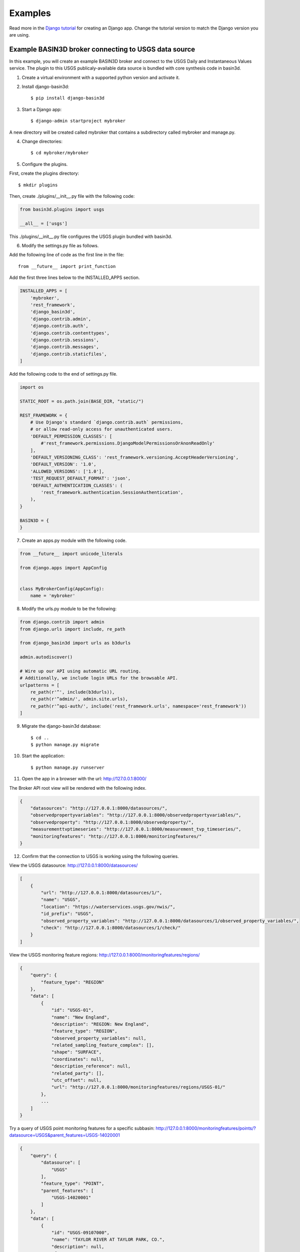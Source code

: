 .. _basin3dexamples:

Examples
********

Read more in the `Django tutorial <https://docs.djangoproject.com/en/4.0/intro/tutorial01/>`_ for creating an Django app. Change the tutorial version to match the Django version you are using.

Example BASIN3D broker connecting to USGS data source
^^^^^^^^^^^^^^^^^^^^^^^^^^^^^^^^^^^^^^^^^^^^^^^^^^^^^

In this example, you will create an example BASIN3D broker and connect to
the USGS Daily and Instantaneous Values service. The plugin to this USGS
publicaly-available data source is bundled with core synthesis code in basin3d.

1. Create a virtual environment with a supported python version and activate it.
2. Install django-basin3d::

    $ pip install django-basin3d

3. Start a Django app::

    $ django-admin startproject mybroker

A new directory will be created called mybroker that contains a subdirectory called mybroker and manage.py.

4. Change directories::

    $ cd mybroker/mybroker

5. Configure the plugins.

First, create the plugins directory::

    $ mkdir plugins

Then, create ./plugins/__init__.py file with the following code:

.. code-block::

    from basin3d.plugins import usgs

    __all__ = ['usgs']

This ./plugins/__init__.py file configures the USGS plugin bundled with basin3d.

6. Modify the settings.py file as follows.

Add the following line of code as the first line in the file::

    from __future__ import print_function

Add the first three lines below to the INSTALLED_APPS section.

.. code-block::

    INSTALLED_APPS = [
        'mybroker',
        'rest_framework',
        'django_basin3d',
        'django.contrib.admin',
        'django.contrib.auth',
        'django.contrib.contenttypes',
        'django.contrib.sessions',
        'django.contrib.messages',
        'django.contrib.staticfiles',
    ]

Add the following code to the end of settings.py file.

.. code-block::

    import os

    STATIC_ROOT = os.path.join(BASE_DIR, "static/")

    REST_FRAMEWORK = {
        # Use Django's standard `django.contrib.auth` permissions,
        # or allow read-only access for unauthenticated users.
        'DEFAULT_PERMISSION_CLASSES': [
            #'rest_framework.permissions.DjangoModelPermissionsOrAnonReadOnly'
        ],
        'DEFAULT_VERSIONING_CLASS': 'rest_framework.versioning.AcceptHeaderVersioning',
        'DEFAULT_VERSION': '1.0',
        'ALLOWED_VERSIONS': ['1.0'],
        'TEST_REQUEST_DEFAULT_FORMAT': 'json',
        'DEFAULT_AUTHENTICATION_CLASSES': (
            'rest_framework.authentication.SessionAuthentication',
        ),
    }

    BASIN3D = {
    }

7. Create an apps.py module with the following code.

.. code-block::

    from __future__ import unicode_literals

    from django.apps import AppConfig


    class MyBrokerConfig(AppConfig):
        name = 'mybroker'

8. Modify the urls.py module to be the following:

.. code-block::

    from django.contrib import admin
    from django.urls import include, re_path

    from django_basin3d import urls as b3durls

    admin.autodiscover()

    # Wire up our API using automatic URL routing.
    # Additionally, we include login URLs for the browsable API.
    urlpatterns = [
        re_path(r'^', include(b3durls)),
        re_path(r'^admin/', admin.site.urls),
        re_path(r'^api-auth/', include('rest_framework.urls', namespace='rest_framework'))
    ]

9. Migrate the django-basin3d database::

    $ cd ..
    $ python manage.py migrate

10. Start the application::

    $ python manage.py runserver

11. Open the app in a browser with the url: http://127.0.0.1:8000/

The Broker API root view will be rendered with the following index.

.. code-block::

    {
        "datasources": "http://127.0.0.1:8000/datasources/",
        "observedpropertyvariables": "http://127.0.0.1:8000/observedpropertyvariables/",
        "observedproperty": "http://127.0.0.1:8000/observedproperty/",
        "measurementtvptimeseries": "http://127.0.0.1:8000/measurement_tvp_timeseries/",
        "monitoringfeatures": "http://127.0.0.1:8000/monitoringfeatures/"
    }

12. Confirm that the connection to USGS is working using the following queries.

View the USGS datasource:
http://127.0.0.1:8000/datasources/

.. code-block::

    [
        {
            "url": "http://127.0.0.1:8000/datasources/1/",
            "name": "USGS",
            "location": "https://waterservices.usgs.gov/nwis/",
            "id_prefix": "USGS",
            "observed_property_variables": "http://127.0.0.1:8000/datasources/1/observed_property_variables/",
            "check": "http://127.0.0.1:8000/datasources/1/check/"
        }
    ]

View the USGS monitoring feature regions:
http://127.0.0.1:8000/monitoringfeatures/regions/

.. code-block::

    {
        "query": {
            "feature_type": "REGION"
        },
        "data": [
            {
                "id": "USGS-01",
                "name": "New England",
                "description": "REGION: New England",
                "feature_type": "REGION",
                "observed_property_variables": null,
                "related_sampling_feature_complex": [],
                "shape": "SURFACE",
                "coordinates": null,
                "description_reference": null,
                "related_party": [],
                "utc_offset": null,
                "url": "http://127.0.0.1:8000/monitoringfeatures/regions/USGS-01/"
            },
            ...
        ]
    }

Try a query of USGS point monitoring features for a specific subbasin:
http://127.0.0.1:8000/monitoringfeatures/points/?datasource=USGS&parent_features=USGS-14020001

.. code-block::

    {
        "query": {
            "datasource": [
                "USGS"
            ],
            "feature_type": "POINT",
            "parent_features": [
                "USGS-14020001"
            ]
        },
        "data": [
            {
                "id": "USGS-09107000",
                "name": "TAYLOR RIVER AT TAYLOR PARK, CO.",
                "description": null,
                "feature_type": "POINT",
                "observed_property_variables": [
                    "RDC",
                    "WT",
                    "SC"
                ],
                "related_sampling_feature_complex": [
                    {
                        "related_sampling_feature": "USGS-14020001",
                        "related_sampling_feature_type": "SUBBASIN",
                        "role": "PARENT",
                        "url": "http://127.0.0.1:8000/monitoringfeatures/subbasins/USGS-14020001/"
                    }
                ],
                "shape": "POINT",
                "coordinates": {
                    "absolute": {
                        "horizontal_position": [
                            {
                                "x": -106.5666966,
                                "y": 38.86027127,
                                "datum": "NAD83",
                                "type": "GEOGRAPHIC",
                                "latitude": 38.86027127,
                                "longitude": -106.5666966,
                                "units": "DD"
                            }
                        ],
                        "vertical_extent": [
                            {
                                "value": 9340.0,
                                "resolution": 10.0,
                                "distance_units": null,
                                "datum": "NGVD29",
                                "type": "ALTITUDE"
                            }
                        ]
                    },
                    "representative": null
                },
                "description_reference": null,
                "related_party": [],
                "utc_offset": null,
                "url": "http://127.0.0.1:8000/monitoringfeatures/points/USGS-09107000/"
            },
            ...
        ]
    }

Try a USGS timeseries data query:
http://127.0.0.1:8000/measurement_tvp_timeseries/?monitoring_features=USGS-09107000&observed_property_variables=RDC&start_date=2000-01-01&end_date=2000-03-01

.. code-block::

    {
        "query": {
            "monitoring_features": [
                "USGS-09107000"
            ],
            "observed_property_variables": [
                "RDC"
            ],
            "start_date": "2000-01-01",
            "end_date": "2000-03-01"
        },
        "data": [
            {
                "aggregation_duration": "DAY",
                "time_reference_position": "MIDDLE",
                "statistic": "MEAN",
                "result_points": [
                    [
                        "2000-01-01T00:00:00.000",
                        1.1043570329999999
                    ],
                    [
                        "2000-01-02T00:00:00.000",
                        1.076040186
                    ],
                    [
                        "2000-01-03T00:00:00.000",
                        1.047723339
                    ],
                    ...
                ],
                "unit_of_measurement": "m^3/s",
                "id": "USGS-09107000",
                "type": "MEASUREMENT_TVP_TIMESERIES",
                "utc_offset": -7,
                "phenomenon_time": null,
                "observed_property_variable": "RDC",
                "result_quality": "CHECKED",
                "feature_of_interest": {
                    "id": "USGS-09107000",
                    "name": "TAYLOR RIVER AT TAYLOR PARK, CO.",
                    "description": null,
                    "feature_type": "POINT",
                    "observed_property_variables": [
                        "Find observed property variables at monitoring feature url"
                    ],
                    "related_sampling_feature_complex": [
                        {
                            "related_sampling_feature": "USGS-14020001",
                            "related_sampling_feature_type": "SUBBASIN",
                            "role": "PARENT",
                            "url": "http://127.0.0.1:8000/monitoringfeatures/subbasins/USGS-14020001/"
                        }
                    ],
                    "shape": "POINT",
                    "coordinates": {
                        "absolute": {
                            "horizontal_position": [
                                {
                                    "x": -106.5666966,
                                    "y": 38.86027127,
                                    "datum": "NAD83",
                                    "type": "GEOGRAPHIC",
                                    "latitude": 38.86027127,
                                    "longitude": -106.5666966,
                                    "units": "DD"
                                }
                            ],
                            "vertical_extent": [
                                {
                                    "value": 9340.0,
                                    "resolution": 10.0,
                                    "distance_units": null,
                                    "datum": "NGVD29",
                                    "type": "ALTITUDE"
                                }
                            ]
                        },
                        "representative": null
                    },
                    "description_reference": null,
                    "related_party": [],
                    "utc_offset": null,
                    "url": "http://127.0.0.1:8000/monitoringfeatures/points/USGS-09107000/"
                },
                "feature_of_interest_type": "POINT"
            }
        ]
    }
